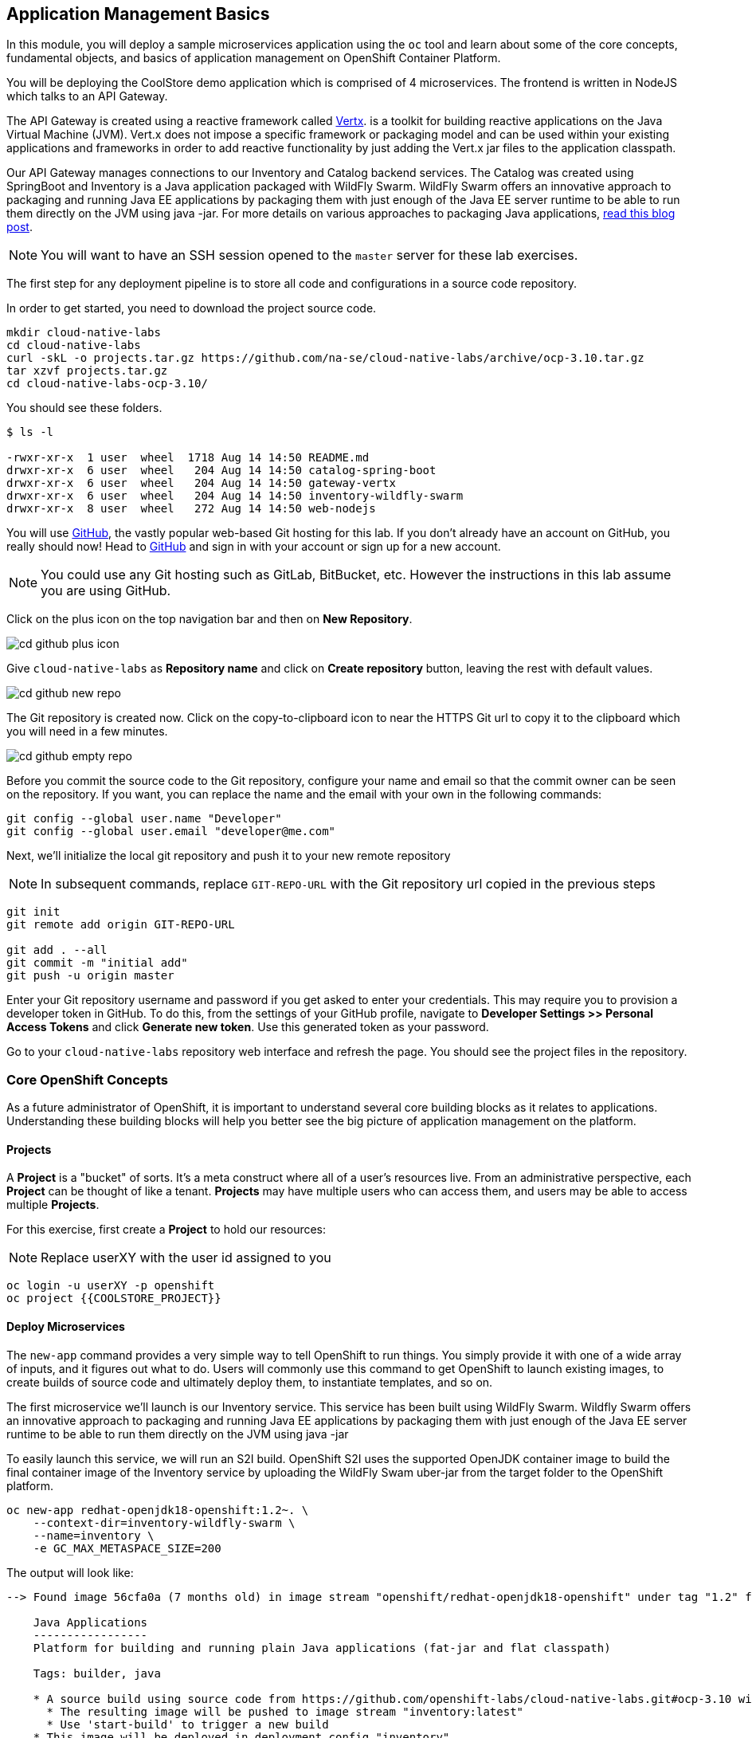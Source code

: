 ## Application Management Basics
In this module, you will deploy a sample microservices application using the
`oc` tool and learn about some of the core concepts, fundamental objects, and
basics of application management on OpenShift Container Platform.

You will be deploying the CoolStore demo application which is comprised of 4
microservices.  The frontend is written in NodeJS which talks to an API Gateway.

The API Gateway is created using a reactive framework called https://vertx.io[Vertx].
is a toolkit for building reactive applications on the Java Virtual Machine (JVM).
Vert.x does not impose a specific framework or packaging model and can be used
within your existing applications and frameworks in order to add reactive
functionality by just adding the Vert.x jar files to the application classpath.

Our API Gateway manages connections to our Inventory and Catalog backend services.
The Catalog was created using SpringBoot and Inventory is a Java application
packaged with WildFly Swarm.  WildFly Swarm offers an innovative approach to
packaging and running Java EE applications by packaging them with just enough of
the Java EE server runtime to be able to run them directly on the JVM using java
-jar. For more details on various approaches to packaging Java applications,
https://developers.redhat.com/blog/2017/08/24/the-skinny-on-fat-thin-hollow-and-uber[read this blog post].

[NOTE]
====
You will want to have an SSH session opened to the `master` server for these
lab exercises.
====

The first step for any deployment pipeline is to store all code and configurations in
a source code repository.

In order to get started, you need to download the project source code.

[source]
----
mkdir cloud-native-labs
cd cloud-native-labs
curl -skL -o projects.tar.gz https://github.com/na-se/cloud-native-labs/archive/ocp-3.10.tar.gz
tar xzvf projects.tar.gz
cd cloud-native-labs-ocp-3.10/
----

You should see these folders.

[source]
----
$ ls -l

-rwxr-xr-x  1 user  wheel  1718 Aug 14 14:50 README.md
drwxr-xr-x  6 user  wheel   204 Aug 14 14:50 catalog-spring-boot
drwxr-xr-x  6 user  wheel   204 Aug 14 14:50 gateway-vertx
drwxr-xr-x  6 user  wheel   204 Aug 14 14:50 inventory-wildfly-swarm
drwxr-xr-x  8 user  wheel   272 Aug 14 14:50 web-nodejs
----

You will use https://github.com/[GitHub], the vastly popular web-based Git hosting for this
lab. If you don't already have an account on GitHub, you really should now! Head to
https://github.com/[GitHub] and sign in with your account or sign up for a new account.

[NOTE]
====
You could use any Git hosting such as GitLab, BitBucket, etc. However the
instructions in this lab assume you are using GitHub.
====

Click on the plus icon on the top navigation bar and then on *New Repository*.

image::cd-github-plus-icon.png[]

Give `cloud-native-labs` as **Repository name** and click on **Create repository**
button, leaving the rest with default values.

image::cd-github-new-repo.png[]

The Git repository is created now. Click on the copy-to-clipboard icon to near the
HTTPS Git url to copy it to the clipboard which you will need in a few minutes.

image::cd-github-empty-repo.png[]

Before you commit the source code to the Git repository, configure your name and
email so that the commit owner can be seen on the repository. If you want, you can
replace the name and the email with your own in the following commands:

[source]
----
git config --global user.name "Developer"
git config --global user.email "developer@me.com"
----

Next, we'll initialize the local git repository and push it to your new remote
repository

[NOTE]
====
In subsequent commands, replace `GIT-REPO-URL` with the Git repository url
copied in the previous steps
====

[source]
----
git init
git remote add origin GIT-REPO-URL

git add . --all
git commit -m "initial add"
git push -u origin master
----

Enter your Git repository username and password if you get asked to enter your
credentials. This may require you to provision a developer token in GitHub.
To do this, from the settings of your GitHub profile, navigate to
*Developer Settings >> Personal Access Tokens* and click *Generate new token*.
Use this generated token as your password.

Go to your `cloud-native-labs` repository web interface and refresh
the page. You should see the project files in the repository.

### Core OpenShift Concepts
As a future administrator of OpenShift, it is important to understand several
core building blocks as it relates to applications. Understanding these building
blocks will help you better see the big picture of application management on the
platform.

#### Projects
A *Project* is a "bucket" of sorts. It's a meta construct where all of a user's
resources live. From an administrative perspective, each *Project* can be
thought of like a tenant. *Projects* may have multiple users who can access
them, and users may be able to access multiple *Projects*.

For this exercise, first create a *Project* to hold our resources:

NOTE: Replace userXY with the user id assigned to you

[source,bash]
----
oc login -u userXY -p openshift
oc project {{COOLSTORE_PROJECT}}
----

#### Deploy Microservices
The `new-app` command provides a very simple way to tell OpenShift to run
things. You simply provide it with one of a wide array of inputs, and it figures
out what to do. Users will commonly use this command to get OpenShift to launch
existing images, to create builds of source code and ultimately deploy them, to
instantiate templates, and so on.

The first microservice we'll launch is our Inventory service. This service has
been built using WildFly Swarm.  Wildfly Swarm offers an innovative approach to
packaging and running Java EE applications by packaging them with just enough of
the Java EE server runtime to be able to run them directly on the JVM using
java -jar

To easily launch this service, we will run an S2I build.  OpenShift S2I uses the
supported OpenJDK container image to build the final container image of the
Inventory service by uploading the WildFly Swam uber-jar from the target folder
to the OpenShift platform.

[source,bash]
----
oc new-app redhat-openjdk18-openshift:1.2~. \
    --context-dir=inventory-wildfly-swarm \
    --name=inventory \
    -e GC_MAX_METASPACE_SIZE=200
----

The output will look like:

----
--> Found image 56cfa0a (7 months old) in image stream "openshift/redhat-openjdk18-openshift" under tag "1.2" for "redhat-openjdk18-openshift:1.2"

    Java Applications
    -----------------
    Platform for building and running plain Java applications (fat-jar and flat classpath)

    Tags: builder, java

    * A source build using source code from https://github.com/openshift-labs/cloud-native-labs.git#ocp-3.10 will be created
      * The resulting image will be pushed to image stream "inventory:latest"
      * Use 'start-build' to trigger a new build
    * This image will be deployed in deployment config "inventory"
    * Ports 8080/tcp, 8443/tcp, 8778/tcp will be load balanced by service "inventory"
      * Other containers can access this service through the hostname "inventory"

--> Creating resources ...
    imagestream "inventory" created
    buildconfig "inventory" created
    deploymentconfig "inventory" created
    service "inventory" created
--> Success
    Build scheduled, use 'oc logs -f bc/inventory' to track its progress.
    Application is not exposed. You can expose services to the outside world by executing one or more of the commands below:
     'oc expose svc/inventory'
    Run 'oc status' to view your app.
----

You can see that OpenShift automatically created several resources as the output
of this command. As part of the deployment, OpenShift is running a build for us
by fetching the source code from our github repository and running build scripts
that are included in our S2I builder image.  This process will take a few minutes
to complete.  You can monitor the status either through the Web UI or through
the command line:

[source,bash]
----
oc logs -f bc/inventory
----

We will take some time to explore the resources that were
created.

For more information on the capabilities of `new-app`, take a look at its help
message by running `oc new-app -h`.

#### Pods

.OpenShift Pods
image::openshift_pod.png[]

Pods are one or more containers deployed together on host. A pod is the
smallest compute unit you can define, deploy and manage. Each pod is allocated
its own internal IP address on the SDN and will own the entire port range. The
containers within pods can share local storage space and networking resources.

Pods are treated as **static** objects by OpenShift, i.e., one cannot change the
pod definition while running.

You can get a list of pods:

[source,bash]
----
oc get pods
----

And you will see something like the following:

----
NAME                READY     STATUS      RESTARTS   AGE
inventory-1-build   0/1       Completed   0          4m
inventory-1-88p54   1/1       Running     0          13m
----

NOTE: Pod names are dynamically generated as part of the deployment process,
which you will learn about shortly. Your name will be slightly different.

The `describe` command will give you more information on the details of a pod.
In the case of the pod name above:

[source,bash]
----
oc describe pod inventory-1-88p54
----

And you will see output similar to the following:

----
Name:           inventory-1-88p54
Namespace:      coolstore
Node:           ip-10-0-0-50.ca-central-1.compute.internal/10.0.0.50
Start Time:     Tue, 28 Aug 2018 19:38:08 -0400
Labels:         app=inventory
                deployment=inventory-1
                deploymentconfig=inventory
Annotations:    openshift.io/deployment-config.latest-version=1
                openshift.io/deployment-config.name=inventory
                openshift.io/deployment.name=inventory-1
                openshift.io/generated-by=OpenShiftNewApp
                openshift.io/scc=restricted
Status:         Running
IP:             10.1.5.87
Controlled By:  ReplicationController/inventory-1
Containers:
  inventory:
    Container ID:   docker://be1871d2a65d3a5d148c8643a2bb4428415a14f288a23f1eb1caa1f6e0cb2042
    Image:          docker-registry.default.svc:5000/coolstore/inventory@sha256:07778ae03893fa34eeccf63d91d830cc171a50734cecf49e8e33dd6cefd545bb
    Image ID:       docker-pullable://docker-registry.default.svc:5000/coolstore/inventory@sha256:07778ae03893fa34eeccf63d91d830cc171a50734cecf49e8e33dd6cefd545bb
    Ports:          8080/TCP, 8443/TCP, 8778/TCP
    Host Ports:     0/TCP, 0/TCP, 0/TCP
    State:          Running
      Started:      Tue, 28 Aug 2018 19:38:10 -0400
    Ready:          True
    Restart Count:  0
    Environment:    <none>
    Mounts:
      /var/run/secrets/kubernetes.io/serviceaccount from default-token-7qpj2 (ro)
Conditions:
  Type           Status
  Initialized    True
  Ready          True
  PodScheduled   True
Volumes:
  default-token-7qpj2:
    Type:        Secret (a volume populated by a Secret)
    SecretName:  default-token-7qpj2
...
----

This is a more detailed description of the pod that is running. You can see what
node the pod is running on, the internal IP address of the pod, various labels,
and other information about what is going on.

#### Services
.OpenShift Service
image::openshift_service.png[]

*Services* provide a convenient abstraction layer inside OpenShift to find a
group of like *Pods*. They also act as an internal proxy/load balancer between
those *Pods* and anything else that needs to access them from inside the
OpenShift environment. For example, if you needed more `inventory` instances to
handle the load, you could spin up more *Pods*. OpenShift automatically maps
them as endpoints to the *Service*, and the incoming requests would not notice
anything different except that the *Service* was now doing a better job handling
the requests.

When you asked OpenShift to run the image, it automatically created a *Service*
for you. Remember that services are an internal construct. They are not
available to the "outside world", or anything that is outside the OpenShift
environment. That's OK, as you will learn later.

The way that a *Service* maps to a set of *Pods* is via a system of *Labels* and
*Selectors*. *Services* are assigned a fixed IP address and many ports and
protocols can be mapped.

There is a lot more information about
https://docs.openshift.com/container-platform/3.9/architecture/core_concepts/pods_and_services.html#services[Services],
including the YAML format to make one by hand, in the official documentation.

The `new-app` command used earlier caused a service to be created. You can see
the current list of services in a project with:

[source,bash]
----
oc get services
----

You will see something like the following:

----
NAME      CLUSTER-IP     EXTERNAL-IP     PORT(S)                      AGE
inventory 172.30.87.247    <none>        8080/TCP,8443/TCP,8778/TCP   19m
----

NOTE: Service IP addresses are dynamically assigned on creation and are
immutable. The IP of a service will never change, and the IP is reserved until
the service is deleted. Your service IP will likely be different.

Just like with pods, you can `describe` services, too. In fact, you can
`describe` most objects in OpenShift:

[source,bash]
----
oc describe service inventory
----

You will see something like the following:

----
Name:              inventory
Namespace:         coolstore
Labels:            app=inventory
Annotations:       openshift.io/generated-by=OpenShiftNewApp
Selector:          app=inventory,deploymentconfig=inventory
Type:              ClusterIP
IP:                172.30.87.247
Port:              8080-tcp  8080/TCP
TargetPort:        8080/TCP
Endpoints:         10.1.5.87:8080
Port:              8443-tcp  8443/TCP
TargetPort:        8443/TCP
Endpoints:         10.1.5.87:8443
Port:              8778-tcp  8778/TCP
TargetPort:        8778/TCP
Endpoints:         10.1.5.87:8778
Session Affinity:  None
Events:            <none>
----

Information about all objects (their definition, their state, and so forth) is
stored in the etcd datastore. etcd stores data as key/value pairs, and all of
this data can be represented as serializable data objects (JSON, YAML).

Take a look at the YAML output for the service:

[source,bash]
----
oc get service inventory -o yaml
----

You will see something like the following:

----
apiVersion: v1
kind: Service
metadata:
  annotations:
    openshift.io/generated-by: OpenShiftNewApp
  creationTimestamp: 2018-08-28T23:34:21Z
  labels:
    app: inventory
  name: inventory
  namespace: coolstore
  resourceVersion: "14790494"
  selfLink: /api/v1/namespaces/coolstore/services/inventory
  uid: e39c2e05-ab1a-11e8-9d47-021570a77a16
spec:
  clusterIP: 172.30.87.247
  ports:
  - name: 8080-tcp
    port: 8080
    protocol: TCP
    targetPort: 8080
  - name: 8443-tcp
    port: 8443
    protocol: TCP
    targetPort: 8443
  - name: 8778-tcp
    port: 8778
    protocol: TCP
    targetPort: 8778
  selector:
    app: inventory
    deploymentconfig: inventory
  sessionAffinity: None
  type: ClusterIP
status:
  loadBalancer: {}
----

Take note of the `selector` stanza. Remember it.

It is also of interest to view the YAML of the *Pod* to understand how OpenShift
wires components together. Go back and find the name of your `inventory` *Pod*,
and then execute the following:

[source,bash]
----
oc get pod inventory-1-88p54 -o yaml
----

Under the `metadata` section you should see the following:

----
  labels:
    app: inventory
    deployment: inventory-1
    deploymentconfig: inventory
  name: inventory-1-88p54
----

* The *Service* has `selector` stanza that refers to `app: inventory` and
  `deploymentconfig: inventory`.
* The *Pod* has multiple *Labels*:
** `deploymentconfig: inventory`
** `app: inventory`
** `deployment: inventory-1`

*Labels* are just key/value pairs. Any *Pod* in this *Project* that has a *Label* that
matches the *Selector* will be associated with the *Service*. If you look at the
`describe` output again, you will see that there is one endpoint for the
service: the existing `inventory` *Pod*.

The default behavior of `new-app` is to create just one instance of the item
requested. We will see how to modify/adjust this in a moment, but there are a
few more concepts to learn first.

### Background: Deployment Configurations and Replication Controllers

While *Services* provide routing and load balancing for *Pods*, which may go in
and out of existence, *ReplicationControllers* (RC) are used to specify and then
ensure the desired number of *Pods* (replicas) are in existence. For example, if
you always want an application to be scaled to 3 *Pods* (instances), a
*ReplicationController* is needed. Without an RC, any *Pods* that are killed or
somehow die/exit are not automatically restarted. *ReplicationControllers* are
how OpenShift "self heals".

A *DeploymentConfiguration* (DC) defines how something in OpenShift should be
deployed. From the https://docs.openshift.com/container-platform/3.9/architecture/core_concepts/deployments.html[deployments documentation^]:

----
Building on replication controllers, OpenShift adds expanded support for the
software development and deployment lifecycle with the concept of deployments.
In the simplest case, a deployment just creates a new replication controller and
lets it start up pods. However, OpenShift deployments also provide the ability
to transition from an existing deployment of an image to a new one and also
define hooks to be run before or after creating the replication controller.
----

In almost all cases, you will end up using the *Pod*, *Service*,
*ReplicationController* and *DeploymentConfiguration* resources together. And, in
almost all of those cases, OpenShift will create all of them for you.

There are some edge cases where you might want some *Pods* and an *RC* without a *DC*
or a *Service*, and others, but these are advanced topics not covered in these
exercises.

#### Exploring Deployment-related Objects

Now that we know the background of what a *ReplicatonController* and
*DeploymentConfig* are, we can explore how they work and are related. Take a
look at the *DeploymentConfig* (DC) that was created for you when you told
OpenShift to stand up the `inventory` service:

[source,bash]
----
oc get dc
----

You will see something like the following:

----
NAME          REVISION   DESIRED   CURRENT   TRIGGERED BY
inventory     1          1         1         config,image(inventory:latest)
----

To get more details, we can look into the *ReplicationController* (*RC*).

Take a look at the *ReplicationController* (RC) that was created for you when
you told OpenShift to stand up the `inventory` service:

[source,bash]
----
oc get rc
----

You will see something like the following:

----
NAME          DESIRED   CURRENT   READY     AGE
inventory-1   1         1         1         4h
----

This lets us know that, right now, we expect one *Pod* to be deployed
(`Desired`), and we have one *Pod* actually deployed (`Current`). By changing
the desired number, we can tell OpenShift that we want more or less *Pods*.

In a future lab, we'll explore how replication controllers help us scale our applications.

One last thing to note is that there are actually several ports defined on this
*Service*. Earlier we said that a pod gets a single IP and has control of the
entire port space on that IP. While something running inside the *Pod* may listen
on multiple ports (single container using multiple ports, individual containers
using individual ports, a mix), a *Service* can actually proxy/map ports to
different places.

For example, a *Service* could listen on port 80 (for legacy reasons) but the
*Pod* could be listening on port 8080, 8888, or anything else.

### Deploy Remaining Microservices

Let's go ahead and deploy the rest of our microservices.  We're going to deploy
the remaining services: Catalog, Gateway, and Web UI.

The Catalog service is a spring boot application.  We will, once again, use the
Open JDK S2I image.

[source,bash]
----
oc new-app redhat-openjdk18-openshift:1.2~. \
  --context-dir=catalog-spring-boot \
  --name=catalog
----

The Gateway service is an Eclipse Vert.x application which will also use the
Open JDK S2I image.  Vert.x service discovery integrates into OpenShift service
discovery via OpenShift REST API and imports available services to make them
available to the Vert.x application.  Every pod in OpenShift runs using a
service account.  By default, all pods use the `default` service account.  In
order for the `gateway` service to use OpenShift's service discovery, we need to
grant the `default` service account the `view` role in this project:

[source,bash]
----
oc policy add-role-to-user view -z default
----

[source,bash]
----
oc new-app redhat-openjdk18-openshift:1.2~. \
  --context-dir=gateway-vertx \
  --name=gateway
----


Lastly, we need to deploy our Web UI which will use the node.js S2I builder image.

[source,bash]
----
oc new-app nodejs:8~. \
  --context-dir=web-nodejs \
  --name=web
----

Lets use the OpenShift Web Console to monitor the rest of our deployments:

NOTE: Replace userXY in the url below with the user id assigned to you.
*link:{{ WEB_CONSOLE_URL }}/project/userXY/overview[]*

[NOTE]
====
If you see the below error regarding metrics, click on the *Open Metrics URL*
link and accept the invalid certificate.  Navigate back to the OpenShift Web
Console and refresh the page.

image::metrics_error.png[]
====

### Background: Routes
.OpenShift Route
image::openshift_route.png[]

While *Services* provide internal abstraction and load balancing within an
OpenShift environment, sometimes clients (users, systems, devices, etc.)
**outside** of OpenShift need to access an application. The way that external
clients are able to access applications running in OpenShift is through the
OpenShift routing layer. And the data object behind that is a *Route*.

The default OpenShift router (HAProxy) uses the HTTP header of the incoming
request to determine where to proxy the connection. You can optionally define
security, such as TLS, for the *Route*. If you want your *Services* (and by
extension, your *Pods*) to be accessible to the outside world, then you need to
create a *Route*.

Do you remember setting up the router? You probably don't. That's because the
installer settings created a router for you! The router lives in the `default`
*Project*, and you can see information about it with the following command:

[source,bash]
----
oc describe dc router -n default
----

#### Creating a Route
Creating a *Route* is a pretty straight-forward process.  You simply `expose`
the *Service* via the command line. With the *Service* name, creating a *Route* is a simple
one-command task.  Create routes for each of your services:

[source,bash]
----
oc expose service web
oc expose service gateway
oc expose service inventory
oc expose service catalog
----

You will see:

----
route "web" exposed
----

Verify the *Route* was created with the following command:

[source,bash]
----
oc get route
----

You will see something like:

----
NAME        HOST/PORT                                                     PATH      SERVICES   PORT       TERMINATION   WILDCARD
catalog     catalog-userXY.{{OCP_ROUTING_SUFFIX}}             catalog     8080-tcp                 None
gateway     gateway-userXY.{{OCP_ROUTING_SUFFIX}}             gateway     8080-tcp                 None
inventory   inventory-userXY.{{OCP_ROUTING_SUFFIX}}           inventory   8080-tcp                 None
web         web-userXY.{{OCP_ROUTING_SUFFIX}}                 web         8080-tcp                 None
----

If you take a look at the `HOST/PORT` column, you'll see a familiar looking
FQDN. The default behavior of OpenShift is to expose services on a formulaic
hostname:

`{SERVICENAME}-{PROJECTNAME}.{ROUTINGSUBDOMAIN}`

How does this work? Firstly, the `ROUTINGSUBDOMAIN` can be configured at install
time. We did this for you. In the `/etc/ansible/hosts` file you will find the
following line:

[source,yaml]
----
openshift_master_default_subdomain={{OCP_ROUTING_SUFFIX}}
----

There is also a wildcard DNS entry that points `+*.apps...+` to the host where the
router lives. OpenShift concatenates the *Service* name, *Project* name, and the
routing subdomain to create this FQDN/URL.

You can visit this URL using your browser, or using `curl`, or any other tool.
It should be accessible from anywhere on the internet.

The *Route* is associated with the *Service*, and the router automatically
proxies connections directly to the *Pod*. The router itself runs as a *Pod*. It
bridges the "real" internet to the SDN.

At this point our application should be deployed and accessible through the
Web UI Route:

NOTE: Replace userXY in the url below with the user id assigned to you.

*link:http://web-userXY.{{OCP_ROUTING_SUFFIX}}[]*

If you take a step back to examine everything you've done so far, in just a few
commands, you deployed an application composed of several microservices and made
it accessible to the outside world, all without writing a single Dockerfile.

----
# Switch to Project
oc project userXY

# Setup Permissions
oc policy add-role-to-user view -z default

# Deploy Services
oc new-app redhat-openjdk18-openshift:1.2~. \
    --context-dir=inventory-wildfly-swarm \
    --name=inventory \
    -e GC_MAX_METASPACE_SIZE=200

oc new-app redhat-openjdk18-openshift:1.2~. \
  --context-dir=catalog-spring-boot \
  --name=catalog

oc new-app redhat-openjdk18-openshift:1.2~. \
  --context-dir=gateway-vertx \
  --name=gateway

oc new-app nodejs:8~. \
  --context-dir=web-nodejs \
  --name=web

# Expose Services
oc expose service web
oc expose service gateway
oc expose service inventory
oc expose service catalog
----
